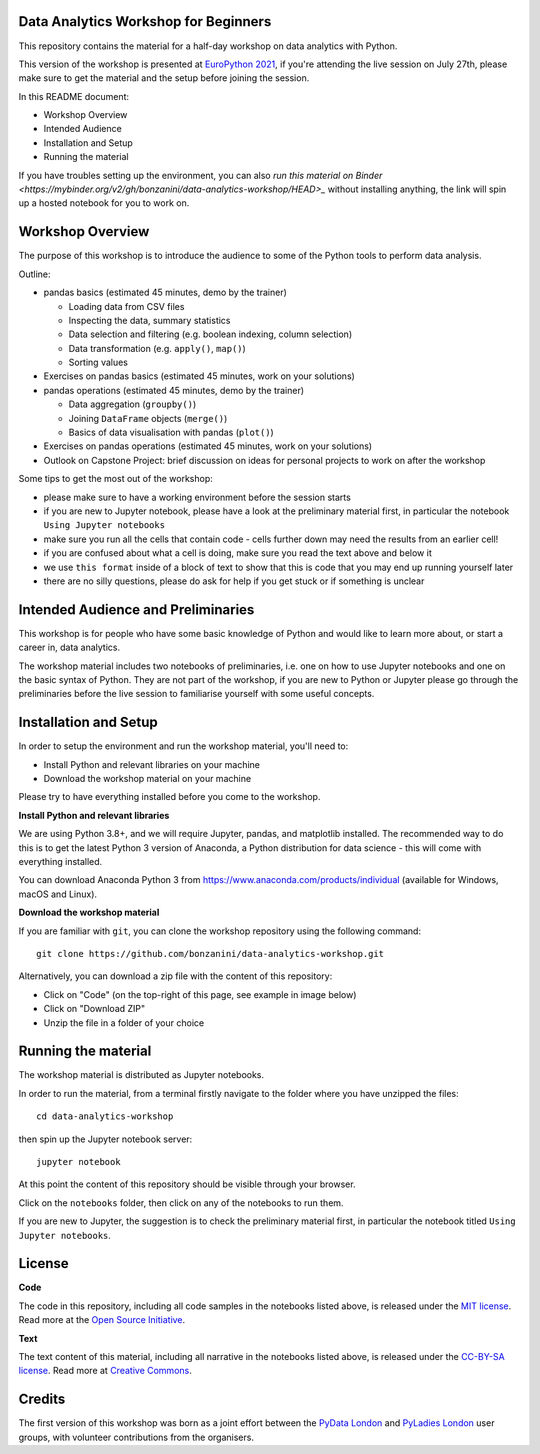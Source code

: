 Data Analytics Workshop for Beginners
-----

This repository contains the material for a half-day workshop on data analytics with Python.

This version of the workshop is presented at `EuroPython 2021 <https://ep2021.europython.eu/talks/77AVB6W-data-analysis-with-pandas-workshop/>`_, if you're attending the live session on July 27th, please make sure to get the material and the setup before joining the session.

In this README document:

- Workshop Overview
- Intended Audience
- Installation and Setup
- Running the material

If you have troubles setting up the environment, you can also `run this material on Binder <https://mybinder.org/v2/gh/bonzanini/data-analytics-workshop/HEAD>_` without installing anything, the link will spin up a hosted notebook for you to work on.

Workshop Overview
-----

The purpose of this workshop is to introduce the audience to some of the Python tools to perform data analysis.

Outline:

- pandas basics (estimated 45 minutes, demo by the trainer)

  - Loading data from CSV files

  - Inspecting the data, summary statistics

  - Data selection and filtering (e.g. boolean indexing, column selection)

  - Data transformation (e.g. ``apply()``, ``map()``)

  - Sorting values

- Exercises on pandas basics (estimated 45 minutes, work on your solutions)

- pandas operations (estimated 45 minutes, demo by the trainer)

  - Data aggregation (``groupby()``)

  - Joining ``DataFrame`` objects (``merge()``)

  - Basics of data visualisation with pandas (``plot()``)

- Exercises on pandas operations (estimated 45 minutes, work on your solutions)

- Outlook on Capstone Project: brief discussion on ideas for personal projects to work on after the workshop

Some tips to get the most out of the workshop:

- please make sure to have a working environment before the session starts
- if you are new to Jupyter notebook, please have a look at the preliminary material first, in particular the notebook ``Using Jupyter notebooks``
- make sure you run all the cells that contain code - cells further down may need the results from an earlier cell!
- if you are confused about what a cell is doing, make sure you read the text above and below it
- we use ``this format`` inside of a block of text to show that this is code that you may end up running yourself later
- there are no silly questions, please do ask for help if you get stuck or if something is unclear

Intended Audience and Preliminaries
-----

This workshop is for people who have some basic knowledge of Python and would like to learn more about, or start a career in, data analytics.

The workshop material includes two notebooks of preliminaries, i.e. one on how to use Jupyter notebooks and one on the basic syntax of Python. They are not part of the workshop, if you are new to Python or Jupyter please go through the preliminaries before the live session to familiarise yourself with some useful concepts.

Installation and Setup
-----

In order to setup the environment and run the workshop material, you'll need to:

- Install Python and relevant libraries on your machine
- Download the workshop material on your machine

Please try to have everything installed before you come to the workshop.

**Install Python and relevant libraries**

We are using Python 3.8+, and we will require Jupyter, pandas, and matplotlib
installed. The recommended way to do this is to get the latest Python 3 version of
Anaconda, a Python distribution for data science - this will come with everything installed.

You can download Anaconda Python 3 from https://www.anaconda.com/products/individual (available for Windows, macOS and Linux).

**Download the workshop material**

If you are familiar with ``git``, you can clone the workshop repository using the following command:

::

    git clone https://github.com/bonzanini/data-analytics-workshop.git

Alternatively, you can download a zip file with the content of this repository:

- Click on "Code" (on the top-right of this page, see example in image below)
- Click on "Download ZIP"
- Unzip the file in a folder of your choice

.. image:: images/download.png

Running the material
-----

The workshop material is distributed as Jupyter notebooks.

In order to run the material, from a terminal firstly navigate to the folder where you have unzipped the files:

::

    cd data-analytics-workshop

then spin up the Jupyter notebook server:

::

    jupyter notebook

At this point the content of this repository should be visible through your browser.

Click on the ``notebooks`` folder, then click on any of the notebooks to run them.

If you are new to Jupyter, the suggestion is to check the preliminary material first,
in particular the notebook titled ``Using Jupyter notebooks``.

License
-----

**Code**

The code in this repository, including all code samples in the notebooks listed above, is released under the
`MIT license`_. Read more at the `Open Source Initiative`_.

.. _MIT license: LICENSE-CODE
.. _Open Source Initiative: https://opensource.org/licenses/MIT

**Text**

The text content of this material, including all narrative in the notebooks listed above, is released under the
`CC-BY-SA license`_. Read more at `Creative Commons`_. 

.. _CC-BY-SA license: LICENSE-TEXT
.. _Creative Commons: https://creativecommons.org/licenses/by-sa/4.0

Credits
-----

The first version of this workshop was born as a joint effort between the `PyData London`_
and `PyLadies London`_ user groups, with volunteer contributions from the organisers.

.. _PyData London: https://www.meetup.com/PyData-London-Meetup/
.. _PyLadies London: https://www.meetup.com/pyladieslondon/

